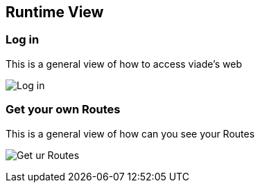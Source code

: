 [[section-runtime-view]]
== Runtime View

=== Log in

This is a general view of how to access viade's web

image:images/06_LogIn.png["Log in"]


=== Get your own Routes

This is a general view of how can you see your Routes

image:images/06_ReadRoutes.png["Get ur Routes"]


